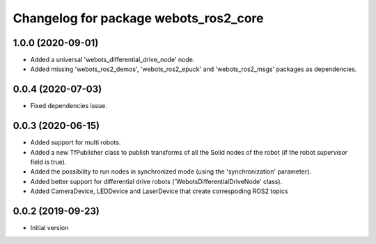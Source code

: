 ^^^^^^^^^^^^^^^^^^^^^^^^^^^^^^^^^^^^^^
Changelog for package webots_ros2_core
^^^^^^^^^^^^^^^^^^^^^^^^^^^^^^^^^^^^^^

1.0.0 (2020-09-01)
------------------
* Added a universal 'webots_differential_drive_node' node.
* Added missing 'webots_ros2_demos', 'webots_ros2_epuck' and 'webots_ros2_msgs' packages as dependencies.

0.0.4 (2020-07-03)
------------------
* Fixed dependencies issue.

0.0.3 (2020-06-15)
------------------
* Added support for multi robots.
* Added a new TfPublisher class to publish transforms of all the Solid nodes of the robot (if the robot `supervisor` field is true).
* Added the possibility to run nodes in synchronized mode (using the 'synchronization' parameter).
* Added better support for differential drive robots ('WebotsDifferentialDriveNode' class).
* Added CameraDevice, LEDDevice and LaserDevice that create correspoding ROS2 topics

0.0.2 (2019-09-23)
------------------
* Initial version
